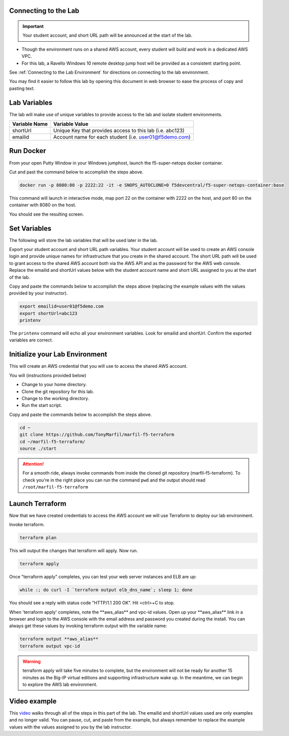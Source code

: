 Connecting to the Lab
----------------------

.. important:: Your student account, and short URL path will be announced at the start of the lab.

- Though the environment runs on a shared AWS account, every student will build and work in a dedicated AWS VPC.
- For this lab, a Ravello Windows 10 remote desktop jump host will be provided as a consistent starting point.

See :ref:`Connecting to the Lab Environment` for directions on connecting to the lab environment.

You may find it easier to follow this lab by opening this document in web browser to ease the process of copy and pasting text.

Lab Variables
-------------

The lab will make use of unique variables to provide access to the lab and isolate student environments.

============== ===========================================================
Variable Name   Variable Value
============== ===========================================================
 shortUrl       Unique Key that provides access to this lab (i.e. abc123)
 emailid        Account name for each student (i.e. user01@f5demo.com)
============== ===========================================================

Run Docker
-------------

From your open Putty Window in your Windows jumphost, launch the f5-super-netops docker container.

Cut and past the command below to accomplish the steps above.

.. code-block:: bash

   docker run -p 8080:80 -p 2222:22 -it -e SNOPS_AUTOCLONE=0 f5devcentral/f5-super-netops-container:base

This command will launch  in interactive mode, map port 22 on the container with 2222 on the host, and port 80 on the container with 8080 on the host.

You should see the resulting screen.

.. image:: /_static/snops-launched.png
  :scale: 50%

Set Variables
--------------

The following will store the lab variables that will be used later in the lab.

Export your student account and short URL path variables.
Your student account will be used to create an AWS console login and provide unique names for infrastructure that you create in the shared account. The short URL path will be used to grant access to the shared AWS account both via the AWS API and as the password for the AWS web console. Replace the emailid and shortUrl values below with the student account name and short URL assigned to you at the start of the lab.

Copy and paste the commands below to accomplish the steps above (replacing the example values with the values provided by your instructor).

.. code-block:: shell

   export emailid=user01@f5demo.com
   export shortUrl=abc123
   printenv

The ``printenv`` command will echo all your environment variables.  Look for emailid and shortUrl. Confirm the exported variables are correct.

Initialize your Lab Environment
-------------------------------

This will create an AWS credential that you will use to access the shared AWS account.

You will (instructions provided below)

- Change to your home directory.
- Clone the git repository for this lab.
- Change to the working directory.
- Run the start script.

Copy and paste the commands below to accomplish the steps above.

.. code-block:: bash

   cd ~
   git clone https://github.com/TonyMarfil/marfil-f5-terraform
   cd ~/marfil-f5-terraform/
   source ./start

.. attention::

  For a smooth ride, always invoke commands from inside the cloned git repository (marfil-f5-terraform). To check you're in the right place you can run the command ``pwd`` and the output should read ``/root/marfil-f5-terraform``

Launch Terraform
-----------------

Now that we have created credentials to access the AWS account we will use Terraform to deploy our lab environment.

Invoke terraform.

.. code-block:: bash

   terraform plan

This will output the changes that terraform will apply.  Now run.

.. code-block:: bash

   terraform apply

Once "terraform apply" completes, you can test your web server instances and ELB are up:

.. code-block:: bash

   while :; do curl -I `terraform output elb_dns_name`; sleep 1; done

You should see a reply with status code "HTTP/1.1 200 OK". Hit <ctrl>+C to stop.

When 'terraform apply' completes, note the \*\*aws_alias\*\* and vpc-id values. Open up your \*\*aws_alias\*\* link in a browser and login to the AWS console with the email address and password you created during the install. You can always get these values by invoking terraform output with the variable name:

.. code-block:: bash

   terraform output **aws_alias**
   terraform output vpc-id

.. warning:: terraform apply will take five minutes to complete, but the environment will not be ready for another 15 minutes as the Big-IP virtual editions and supporting infrastructure wake up. In the meantime, we can begin to explore the AWS lab environment.

Video example
-------------
This video_ walks through all of the steps in this part of the lab. The emailid and shortUrl values used are only examples and no longer valid. You can pause, cut, and paste from the example, but always remember to replace the example values with the values assigned to you by the lab instructor.

.. _video: http://www.python.org/ https://asciinema.org/a/Tj8vreWGmvXBT7dGhqv36RFMg
